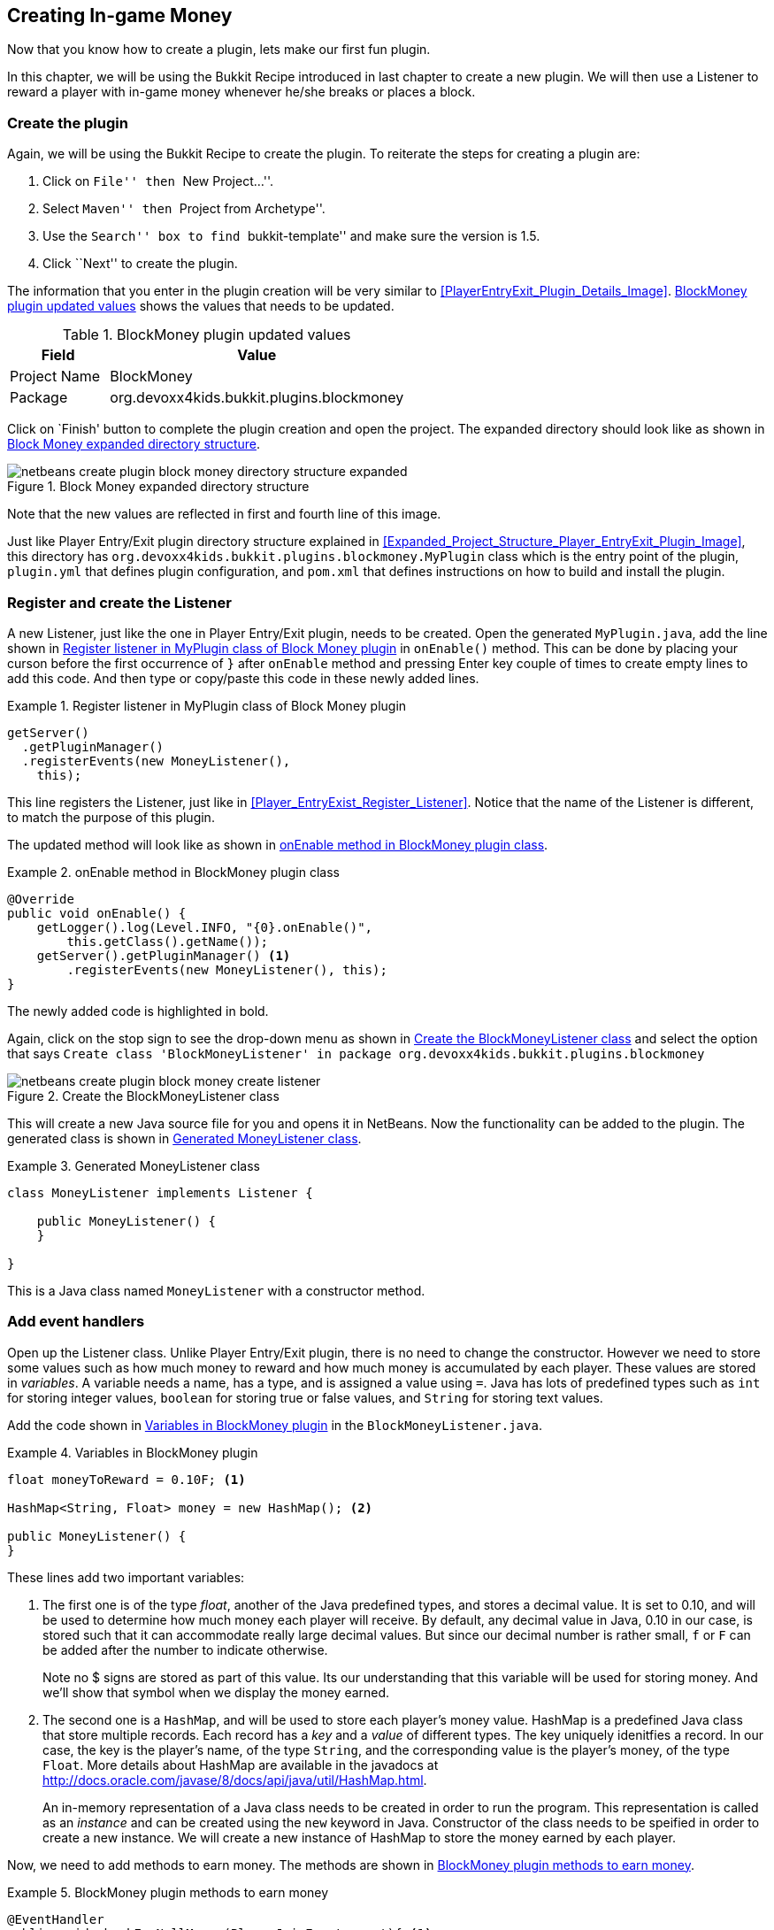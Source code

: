 [[Block-Money-Chapter]]
== Creating In-game Money

Now that you know how to create a plugin, lets make our first fun plugin.

In this chapter, we will be using the Bukkit Recipe introduced in last chapter to create a new plugin. We will then use a Listener to reward a player with in-game money whenever he/she breaks or places a block.

=== Create the plugin

Again, we will be using the Bukkit Recipe to create the plugin. To reiterate the steps for creating a plugin are:

. Click on ``File'' then ``New Project...''.
. Select ``Maven'' then ``Project from Archetype''.
. Use the ``Search'' box to find ``bukkit-template'' and make sure the version is 1.5.
. Click ``Next'' to create the plugin.

The information that you enter in the plugin creation will be very similar to 
<<PlayerEntryExit_Plugin_Details_Image>>. <<BlockMoney_plugin_values>> shows the values that needs to be updated.

[[BlockMoney_plugin_values]]
.BlockMoney plugin updated values
[options="header", cols="1,3"]
|====
| Field | Value
| Project Name | BlockMoney
| Package | org.devoxx4kids.bukkit.plugins.blockmoney
|====

Click on `Finish' button to complete the plugin creation and open the project. The expanded directory should look like as shown in <<Block_Money_expanded_directory_structure>>.

[[Block_Money_expanded_directory_structure]]
.Block Money expanded directory structure
image::images/netbeans-create-plugin-block-money-directory-structure-expanded.png[]

Note that the new values are reflected in first and fourth line of this image.

Just like Player Entry/Exit plugin directory structure explained in <<Expanded_Project_Structure_Player_EntryExit_Plugin_Image>>, this directory has `org.devoxx4kids.bukkit.plugins.blockmoney.MyPlugin` class which is the entry point of the plugin, `plugin.yml` that defines plugin configuration, and `pom.xml` that defines instructions on how to build and install the plugin.

=== Register and create the Listener

A new Listener, just like the one in Player Entry/Exit plugin, needs to be created. Open the generated `MyPlugin.java`, add the line shown in <<Block_Money_plugin_register_listener>> in `onEnable()` method. This can be done by placing your curson before the first occurrence of `}` after `onEnable` method and pressing Enter key couple of times to create empty lines to add this code. And then type or copy/paste this code in these newly added lines.

[[Block_Money_plugin_register_listener]]
.Register listener in MyPlugin class of Block Money plugin
====
[source,java]
----
getServer()
  .getPluginManager()
  .registerEvents(new MoneyListener(), 
    this);
----
====

This line registers the Listener, just like in <<Player_EntryExist_Register_Listener>>. Notice that the name of the Listener is different, to match the purpose of this plugin.

The updated method will look like as shown in <<Block_Money_plugin_onEnable_method>>.

[[Block_Money_plugin_onEnable_method]]
.onEnable method in BlockMoney plugin class
====
[source,java]
@Override
public void onEnable() {
    getLogger().log(Level.INFO, "{0}.onEnable()",
        this.getClass().getName());
    getServer().getPluginManager() <1>
        .registerEvents(new MoneyListener(), this);
}
====

The newly added code is highlighted in bold.

Again, click on the stop sign to see the drop-down menu as shown in <<Create_BlockMoney_Listener_From_DropDown_Menu>> and select the option that says `Create class 'BlockMoneyListener' in package org.devoxx4kids.bukkit.plugins.blockmoney`

[[Create_BlockMoney_Listener_From_DropDown_Menu]]
.Create the BlockMoneyListener class
image::images/netbeans-create-plugin-block-money-create-listener.png[]

This will create a new Java source file for you and opens it in NetBeans. Now the functionality can be added to the plugin. The generated class is shown in <<Generated_MoneyListener_class>>.

[[Generated_MoneyListener_class]]
.Generated MoneyListener class
====
[source,java]
----
class MoneyListener implements Listener {            

    public MoneyListener() {
    }

}
----
====

This is a Java class named `MoneyListener` with a constructor method.

=== Add event handlers

Open up the Listener class. Unlike Player Entry/Exit plugin, there is no need to change the constructor. However we need to store some values such as how much money to reward and how much money is accumulated by each player. These values are stored in _variables_. A variable needs a name, has a type, and is assigned a value using `=`. Java has lots of predefined types such as `int` for storing integer values, `boolean` for storing true or false values, and `String` for storing text values.

Add the code shown in <<BlockMoney_plugin_variables>> in the `BlockMoneyListener.java`.

[[BlockMoney_plugin_variables]]
.Variables in BlockMoney plugin
====
[source,java]
----
float moneyToReward = 0.10F; <1>
    
HashMap<String, Float> money = new HashMap(); <2>
            
public MoneyListener() {
}
----
====

These lines add two important variables:

. The first one is of the type __float__, another of the Java predefined types, and stores a decimal value. It is set to 0.10, and will be used to determine how much money each player will receive. By default, any decimal value in Java, 0.10 in our case, is stored such that it can accommodate really large decimal values. But since our decimal number is rather small, `f` or `F` can be added after the number to indicate otherwise.
+
Note no $ signs are stored as part of this value. Its our understanding that this variable will be used for storing money. And we'll show that symbol when we display the money earned.
+
. The second one is a `HashMap`, and will be used to store each player's money value. HashMap is a predefined Java class that store multiple records. Each record has a __key__ and a __value__ of different types. The key uniquely idenitfies a record. In our case, the key is the player's name, of the type `String`, and the corresponding value is the player's money, of the type `Float`. More details about HashMap are available in the javadocs at http://docs.oracle.com/javase/8/docs/api/java/util/HashMap.html.
+
An in-memory representation of a Java class needs to be created in order to run the program. This representation is called as an _instance_ and can be created using the `new` keyword in Java. Constructor of the class needs to be speified in order to create a new instance. We will create a new instance of HashMap to store the money earned by each player.

Now, we need to add methods to earn money. The methods are shown in <<BlockMoney_methods_to_earn_money>>.

[[BlockMoney_methods_to_earn_money]]
.BlockMoney plugin methods to earn money
====
[source,java]
----
@EventHandler
public void checkForNullMoney(PlayerJoinEvent event){ <1>
    if (!money.containsKey(event.getPlayer().getName())) { <2>
        money.put(event.getPlayer().getName(), 0F); <3>
    }
}
    
@EventHandler
public void rewardBlockPlace(BlockPlaceEvent event){ <4>
    money.put(event.getPlayer(), <5>
        money.get(event.getPlayer().getName())
        + moneyToReward);
    event.getPlayer().sendMessage(ChatColor.GOLD + "You now have " <6>
        + ChatColor.GREEN + "$"
        + String.format("%.2f", money.get(event.getPlayer())));
}
    
@EventHandler
public void rewardBlockBreak(BlockBreakEvent event){ <7>
    money.put(event.getPlayer(),
        money.get(event.getPlayer().getName()) 
        + moneyToReward);
    event.getPlayer().sendMessage(ChatColor.GOLD + "You now have " 
        + ChatColor.DARK_GREEN 
        + "$" + String.format("%.2f", money.get(event.getPlayer())));
}
----
====

All these methods are event handlers but probably look confusing to you, so here is an explanation:

<1> This method has `@EventHandler` above it, so it can listen for events. Minecraft generates an event when a player joins the server. This event is captured as `PlayerJoinEvent` in Bukkit. Using this class as Java method parameter type ensures that this method is called whenever a player joins the server.
+
As explained earlier, the name of the method does not matter, and just placing the `@EventHandler` above the method is sufficient to mark it as an event handler.
+
<2> `money.containsKey` is invoking the method `containsKey` on the `money` HashMap and returns true if it contains a specific key. In this case the key is player's name that is obtained by `event.getPlayer().getName()`. Note that the name returned will be of the player that caused the event. So if `money` HashMap contains the player's name then a true value is returned, false otherwise. The true and false values are defined by another predefined Java type known as _boolean_. A boolean type can have only true or false value.
+
`!` is a predefined Java symbol that negates the boolean value. So a true value is converted to false and false value is converted to true.
+
`if` in Java, another predefined symbol, behaves very much like English language. It takes a single boolean value; if the value returns true then it executes the program statements following the if statement, otherwise it skips them. Multiple statements may be grouped together using a starting `{` and an ending `}`. A single statement may have optional starting and closing braces as well.
<3> If the player's name does not exist in the `money` HashMap then a new one is created with a value of 0.
<4> This method also listens for events, but the event is `BlockPlaceEvent` in this case. This event is once again generated by the server and defined by the Bukkit API. This method will reward players with money when they place blocks.
<5> This line updates the player's money value in the HashMap.
<6> This line sends the player a message telling them how much money they now have. The money value is in the color GREEN to show that the player placed a block.
<7> This method does the same thing as the previous one, but is called when a player breaks a block. The money value is in DARK_GREEN to show that the player has broken a block.

=== Install and verify

Now, build and install the plugin as explained in <<Reloading_PlayerEntryExit_Plugin>>. To reiterate, right-click on your project and select `Build`. This will create the JAR file of your plugin that you can put in your server's ``plugins'' directory.

If there are no errors, NetBeans should show the message as shown in <<BlockMoney_NetBeans_Build>>. It will be the same as the message shown when you build the Player Entry/Exit plugin.

[[BlockMoney_NetBeans_Build]]
.NetBeans output window for BlockMoney plugin
====
[source, text]
....
[antrun:run]
Executing tasks
     [copy] Copying 1 file to C:\Users\Aditya\Desktop\craftbukkit\plugins <1>
Executed tasks
------------------------------------------------------------------------
BUILD SUCCESS
------------------------------------------------------------------------
....
====

Restart the CraftBukkit server as explained in <<Running_CraftBukkit_Server>>. Now when you play the game and try to place or break a block, the amount of money is shown in the game console as in <<BlockMoney_Money_earned_for_breaking_and_placing_blocks>>.

[[BlockMoney_Money_earned_for_breaking_and_placing_blocks]]
.Money earned for breaking and placing blocks
image::images/netbeans-create-plugin-block-money-minecraft-output.png[]

Notice that the player placed two blocks and broke one block. There are two light green messages for placing blocks and one dark green message for breaking blocks.

=== Summary

This chapter used concepts from the previous chapter to build a plugin that rewards players with ingame money whenever they place or break blocks. The Bukkit Recipe was used to create the plugin, `PlayerJoinEvent`, `BlockPlaceEvent`, and `BlockBreakEvent` event handlers were used in the listener.

Creating a new instance of a Java class, variables, data types, using HashMap to store key/value records, comparing two values of same type using `if` statement, and boolean conditions were also explained using examples from the code.

In the next chapter, we will be exploring even more ways to use Listeners.
